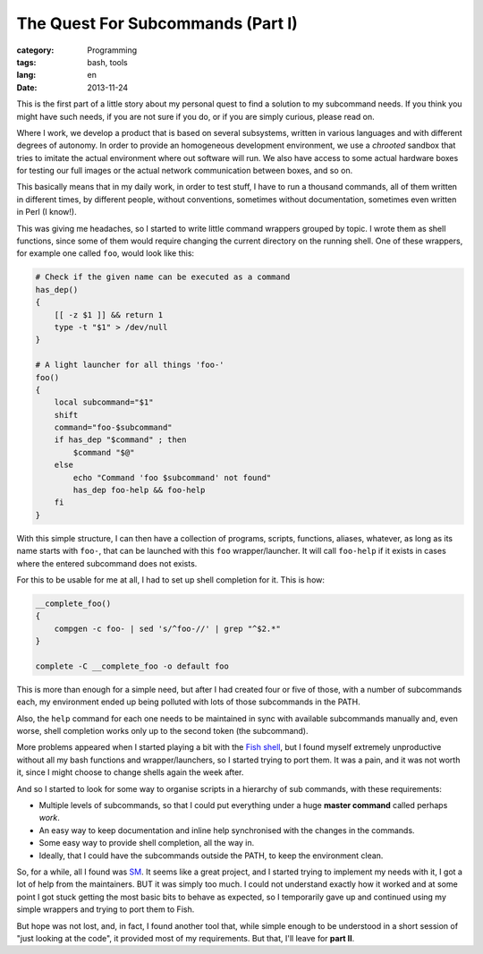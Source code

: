 The Quest For Subcommands (Part I)
==================================

:category: Programming
:tags: bash, tools
:lang: en
:date: 2013-11-24


This is the first part of a little story about my personal quest to find a
solution to my subcommand needs. If you think you might have such needs, if you
are not sure if you do, or if you are simply curious, please read on.

Where I work, we develop a product that is based on several subsystems, written
in various languages and with different degrees of autonomy. In order to
provide an homogeneous development environment, we use a *chrooted* sandbox that
tries to imitate the actual environment where out software will run. We also
have access to some actual hardware boxes for testing our full images or the
actual network communication between boxes, and so on.

This basically means that in my daily work, in order to test stuff, I have to
run a thousand commands, all of them written in different times, by different
people, without conventions, sometimes without documentation, sometimes even
written in Perl (I know!).

This was giving me headaches, so I started to write little command wrappers
grouped by topic. I wrote them as shell functions, since some of them would
require changing the current directory on the running shell. One of these
wrappers, for example one called ``foo``, would look like this:


.. code:: bash

    # Check if the given name can be executed as a command
    has_dep()
    {
        [[ -z $1 ]] && return 1
        type -t "$1" > /dev/null
    }

    # A light launcher for all things 'foo-'
    foo()
    {
        local subcommand="$1"
        shift
        command="foo-$subcommand"
        if has_dep "$command" ; then
            $command "$@"
        else
            echo "Command 'foo $subcommand' not found"
            has_dep foo-help && foo-help
        fi
    }


With this simple structure, I can then have a collection of programs, scripts,
functions, aliases, whatever, as long as its name starts with ``foo-``, that
can be launched with this ``foo`` wrapper/launcher. It will call ``foo-help``
if it exists in cases where the entered subcommand does not exists.

For this to be usable for me at all, I had to set up shell completion for it.
This is how:

.. code:: bash

    __complete_foo()
    {
        compgen -c foo- | sed 's/^foo-//' | grep "^$2.*"
    }

    complete -C __complete_foo -o default foo


This is more than enough for a simple need, but after I had created four or
five of those, with a number of subcommands each, my environment ended up being
polluted with lots of those subcommands in the PATH.

Also, the ``help`` command for each one needs to be maintained in sync with
available subcommands manually and, even worse, shell completion works only up
to the second token (the subcommand).

More problems appeared when I started playing a bit with the `Fish shell`__,
but I found myself extremely unproductive without all my bash functions and
wrapper/launchers, so I started trying to port them. It was a pain, and it was
not worth it, since I might choose to change shells again the week after.

__ Fish_

And so I started to look for some way to organise scripts in a hierarchy of sub
commands, with these requirements:

- Multiple levels of subcommands, so that I could put everything under a huge
  **master command** called perhaps *work*.

- An easy way to keep documentation and inline help synchronised with the
  changes in the commands.

- Some easy way to provide shell completion, all the way in.

- Ideally, that I could have the subcommands outside the PATH, to keep the
  environment clean.

So, for a while, all I found was SM_. It seems like a great project, and I
started trying to implement my needs with it, I got a lot of help from the
maintainers. BUT it was simply too much. I could not understand exactly how it
worked and at some point I got stuck getting the most basic bits to behave as
expected, so I temporarily gave up and continued using my simple wrappers and
trying to port them to Fish.

But hope was not lost, and, in fact,  I found another tool that, while simple
enough to be understood in a short session of "just looking at the code", it
provided most of my requirements. But that, I'll leave for **part II**.

.. _SM: https://smf.sh
.. _Fish: http://fishshell.com/

